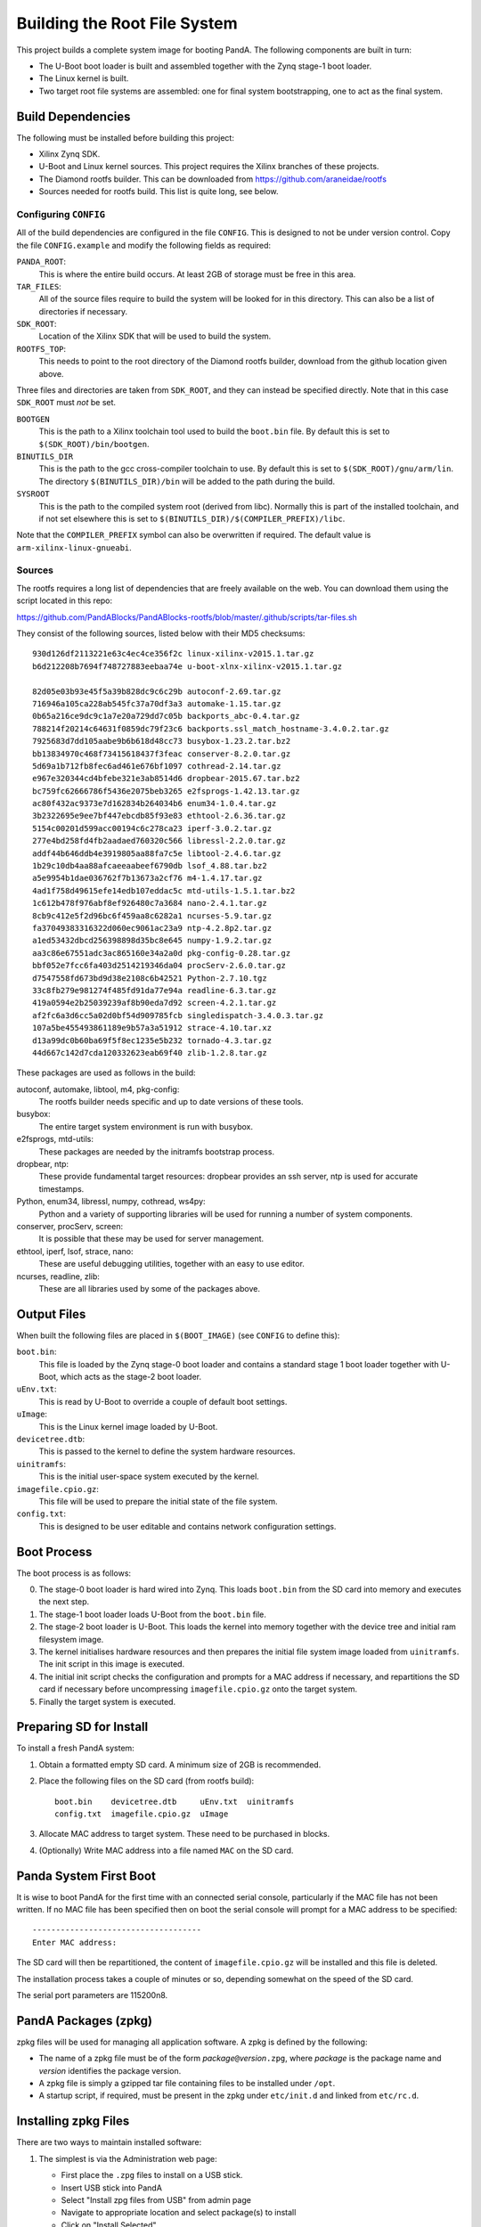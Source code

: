 .. _building_doc:

Building the Root File System
=============================

This project builds a complete system image for booting PandA.  The following
components are built in turn:

* The U-Boot boot loader is built and assembled together with the Zynq stage-1
  boot loader.

* The Linux kernel is built.

* Two target root file systems are assembled: one for final system
  bootstrapping, one to act as the final system.


Build Dependencies
------------------

The following must be installed before building this project:

* Xilinx Zynq SDK.

* U-Boot and Linux kernel sources.  This project requires the Xilinx branches of
  these projects.

* The Diamond rootfs builder.  This can be downloaded from
  https://github.com/araneidae/rootfs

* Sources needed for rootfs build.  This list is quite long, see below.


Configuring ``CONFIG``
~~~~~~~~~~~~~~~~~~~~~~

All of the build dependencies are configured in the file ``CONFIG``.  This
is designed to not be under version control.  Copy the file ``CONFIG.example``
and modify the following fields as required:

``PANDA_ROOT``:
    This is where the entire build occurs.  At least 2GB of storage must be free
    in this area.

``TAR_FILES``:
    All of the source files require to build the system will be looked for in
    this directory.  This can also be a list of directories if necessary.

``SDK_ROOT``:
    Location of the Xilinx SDK that will be used to build the system.

``ROOTFS_TOP``:
    This needs to point to the root directory of the Diamond rootfs builder,
    download from the github location given above.

Three files and directories are taken from ``SDK_ROOT``, and they can instead be
specified directly.  Note that in this case ``SDK_ROOT`` must *not* be set.

``BOOTGEN``
    This is the path to a Xilinx toolchain tool used to build the ``boot.bin``
    file.  By default this is set to ``$(SDK_ROOT)/bin/bootgen``.

``BINUTILS_DIR``
    This is the path to the gcc cross-compiler toolchain to use.  By default
    this is set to ``$(SDK_ROOT)/gnu/arm/lin``.  The directory
    ``$(BINUTILS_DIR)/bin`` will be added to the path during the build.

``SYSROOT``
    This is the path to the compiled system root (derived from libc).  Normally
    this is part of the installed toolchain, and if not set elsewhere this is
    set to ``$(BINUTILS_DIR)/$(COMPILER_PREFIX)/libc``.

Note that the ``COMPILER_PREFIX`` symbol can also be overwritten if required.
The default value is ``arm-xilinx-linux-gnueabi``.

Sources
~~~~~~~

The rootfs requires a long list of dependencies that are freely available on the
web. You can download them using the script located in this repo:

https://github.com/PandABlocks/PandABlocks-rootfs/blob/master/.github/scripts/tar-files.sh

They consist of the following sources, listed below with their MD5 checksums::

    930d126df2113221e63c4ec4ce356f2c linux-xilinx-v2015.1.tar.gz
    b6d212208b7694f748727883eebaa74e u-boot-xlnx-xilinx-v2015.1.tar.gz

    82d05e03b93e45f5a39b828dc9c6c29b autoconf-2.69.tar.gz
    716946a105ca228ab545fc37a70df3a3 automake-1.15.tar.gz
    0b65a216ce9dc9c1a7e20a729dd7c05b backports_abc-0.4.tar.gz
    788214f20214c64631f0859dc79f23c6 backports.ssl_match_hostname-3.4.0.2.tar.gz
    7925683d7dd105aabe9b6b618d48cc73 busybox-1.23.2.tar.bz2
    bb13834970c468f73415618437f3feac conserver-8.2.0.tar.gz
    5d69a1b712fb8fec6ad461e676bf1097 cothread-2.14.tar.gz
    e967e320344cd4bfebe321e3ab8514d6 dropbear-2015.67.tar.bz2
    bc759fc62666786f5436e2075beb3265 e2fsprogs-1.42.13.tar.gz
    ac80f432ac9373e7d162834b264034b6 enum34-1.0.4.tar.gz
    3b2322695e9ee7bf447ebcdb85f93e83 ethtool-2.6.36.tar.gz
    5154c00201d599acc00194c6c278ca23 iperf-3.0.2.tar.gz
    277e4bd258fd4fb2aadaed760320c566 libressl-2.2.0.tar.gz
    addf44b646ddb4e3919805aa88fa7c5e libtool-2.4.6.tar.gz
    1b29c10db4aa88afcaeeaabeef6790db lsof_4.88.tar.bz2
    a5e9954b1dae036762f7b13673a2cf76 m4-1.4.17.tar.gz
    4ad1f758d49615efe14edb107eddac5c mtd-utils-1.5.1.tar.bz2
    1c612b478f976abf8ef926480c7a3684 nano-2.4.1.tar.gz
    8cb9c412e5f2d96bc6f459aa8c6282a1 ncurses-5.9.tar.gz
    fa37049383316322d060ec9061ac23a9 ntp-4.2.8p2.tar.gz
    a1ed53432dbcd256398898d35bc8e645 numpy-1.9.2.tar.gz
    aa3c86e67551adc3ac865160e34a2a0d pkg-config-0.28.tar.gz
    bbf052e7fcc6fa403d2514219346da04 procServ-2.6.0.tar.gz
    d7547558fd673bd9d38e2108c6b42521 Python-2.7.10.tgz
    33c8fb279e981274f485fd91da77e94a readline-6.3.tar.gz
    419a0594e2b25039239af8b90eda7d92 screen-4.2.1.tar.gz
    af2fc6a3d6cc5a02d0bf54d909785fcb singledispatch-3.4.0.3.tar.gz
    107a5be455493861189e9b57a3a51912 strace-4.10.tar.xz
    d13a99dc0b60ba69f5f8ec1235e5b232 tornado-4.3.tar.gz
    44d667c142d7cda120332623eab69f40 zlib-1.2.8.tar.gz

These packages are used as follows in the build:

autoconf, automake, libtool, m4, pkg-config:
    The rootfs builder needs specific and up to date versions of these tools.

busybox:
    The entire target system environment is run with busybox.

e2fsprogs, mtd-utils:
    These packages are needed by the initramfs bootstrap process.

dropbear, ntp:
    These provide fundamental target resources: dropbear provides an ssh server,
    ntp is used for accurate timestamps.

Python, enum34, libressl, numpy, cothread, ws4py:
    Python and a variety of supporting libraries will be used for running a
    number of system components.

conserver, procServ, screen:
    It is possible that these may be used for server management.

ethtool, iperf, lsof, strace, nano:
    These are useful debugging utilities, together with an easy to use editor.

ncurses, readline, zlib:
    These are all libraries used by some of the packages above.



Output Files
------------

When built the following files are placed in ``$(BOOT_IMAGE)`` (see ``CONFIG``
to define this):

``boot.bin``:
    This file is loaded by the Zynq stage-0 boot loader and contains a standard
    stage 1 boot loader together with U-Boot, which acts as the stage-2 boot
    loader.

``uEnv.txt``:
    This is read by U-Boot to override a couple of default boot settings.

``uImage``:
    This is the Linux kernel image loaded by U-Boot.

``devicetree.dtb``:
    This is passed to the kernel to define the system hardware resources.

``uinitramfs``:
    This is the initial user-space system executed by the kernel.

``imagefile.cpio.gz``:
    This file will be used to prepare the initial state of the file system.

``config.txt``:
    This is designed to be user editable and contains network configuration
    settings.


Boot Process
------------

The boot process is as follows:

0.  The stage-0 boot loader is hard wired into Zynq.  This loads ``boot.bin``
    from the SD card into memory and executes the next step.

1.  The stage-1 boot loader loads U-Boot from the ``boot.bin`` file.

2.  The stage-2 boot loader is U-Boot.  This loads the kernel into memory
    together with the device tree and initial ram filesystem image.

3.  The kernel initialises hardware resources and then prepares the initial file
    system image loaded from ``uinitramfs``.  The init script in this image is
    executed.

4.  The initial init script checks the configuration and prompts for a MAC
    address if necessary, and repartitions the SD card if necessary before
    uncompressing ``imagefile.cpio.gz`` onto the target system.

5.  Finally the target system is executed.

Preparing SD for Install
------------------------

To install a fresh PandA system:

1.  Obtain a formatted empty SD card.  A minimum size of 2GB is recommended.
2.  Place the following files on the SD card (from rootfs build)::

        boot.bin    devicetree.dtb     uEnv.txt  uinitramfs
        config.txt  imagefile.cpio.gz  uImage

3.  Allocate MAC address to target system.  These need to be purchased in
    blocks.
4.  (Optionally) Write MAC address into a file named ``MAC`` on the SD card.


Panda System First Boot
-----------------------

It is wise to boot PandA for the first time with an connected serial console,
particularly if the MAC file has not been written.  If no MAC file has been
specified then on boot the serial console will prompt for a MAC address to be
specified::

    ------------------------------------
    Enter MAC address:

The SD card will then be repartitioned, the content of ``imagefile.cpio.gz``
will be installed and this file is deleted.

The installation process takes a couple of minutes or so, depending somewhat on
the speed of the SD card.

The serial port parameters are 115200n8.

PandA Packages (zpkg)
---------------------

zpkg files will be used for managing all application software.  A zpkg is
defined by the following:

* The name of a zpkg file must be of the form *package*\ ``@``\ *version*\
  ``.zpg``, where *package* is the package name and *version* identifies the
  package version.

* A zpkg file is simply a gzipped tar file containing files to be installed
  under ``/opt``.

* A startup script, if required, must be present in the zpkg under
  ``etc/init.d`` and linked from ``etc/rc.d``.


Installing zpkg Files
---------------------

There are two ways to maintain installed software:

1.  The simplest is via the Administration web page:

    * First place the ``.zpg`` files to install on a USB stick.
    * Insert USB stick into PandA
    * Select "Install zpg files from USB" from admin page
    * Navigate to appropriate location and select package(s) to install
    * Click on "Install Selected"

2.  Alternatively files can be copied directly to PandA and installed via a
    script, for example::

        scp panda-fpga@version.zpg root@panda:/tmp
        ssh root@panda zpkg install /tmp/panda-fpga@version.zpg


``zpkg`` Command
----------------

``zpkg list``
    Lists all installed packages

``zpkg install package ...``
    Installs or replaces named packages

``zpkg remove package ...``
    Removes named packages

``zpkg show package ...``
    Shows files in named packages

``zpkg verify package ...``
    Verifies files in named packages

``zpkg help``
    Show this list of options
